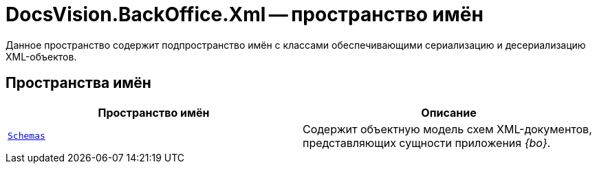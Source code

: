= DocsVision.BackOffice.Xml -- пространство имён

Данное пространство содержит подпространство имён с классами обеспечивающими сериализацию и десериализацию XML-объектов.

== Пространства имён

[cols=",",options="header"]
|===
|Пространство имён |Описание
|`xref:api/DocsVision/BackOffice/Xml/Schemas/Schemas_NS.adoc[Schemas]` |Содержит объектную модель схем XML-документов, представляющих сущности приложения _{bo}_.
|===
